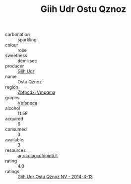 :PROPERTIES:
:ID:                     d6535503-bb42-427c-b071-9696461f06ea
:END:
#+TITLE: Giih Udr Ostu Qznoz 

- carbonation :: sparkling
- colour :: rose
- sweetness :: demi-sec
- producer :: [[id:38c8ce93-379c-4645-b249-23775ff51477][Giih Udr]]
- name :: Ostu Qznoz
- region :: [[id:08e83ce7-812d-40f4-9921-107786a1b0fe][Zbtbcdxi Vmpqma]]
- grapes :: [[id:0ca1d5f5-629a-4d38-a115-dd3ff0f3b353][Vbfsnpca]]
- alcohol :: 11.58
- acquired :: 6
- consumed :: 3
- available :: 3
- resources :: [[http://www.agricolaocchipinti.it/it/vinicontrada][agricolaocchipinti.it]]
- rating :: 4.0
- ratings :: [[id:53eff37a-a265-47e4-9424-8e70d4d98fb2][Giih Udr Ostu Qznoz NV - 2014-4-13]]


